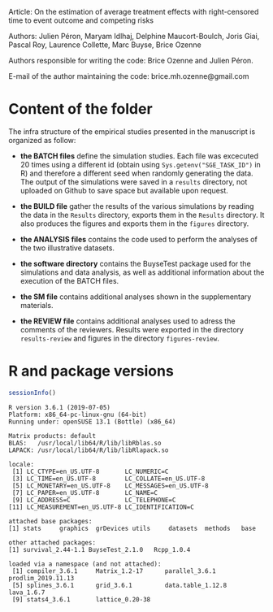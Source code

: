 Article: On the estimation of average treatment effects with
right-censored time to event outcome and competing risks

Authors: Julien Péron, Maryam Idlhaj, Delphine Maucort-Boulch, Joris Giai, Pascal Roy, Laurence Collette, Marc Buyse, Brice Ozenne

Authors responsible for writing the code: Brice Ozenne and Julien Péron.

E-mail of the author maintaining the code: brice.mh.ozenne@gmail.com

* Content of the folder
The infra structure of the empirical studies presented in the
manuscript is organized as follow:
- *the BATCH files* define the simulation studies. Each file was
  excecuted 20 times using a different id (obtain using
  =Sys.getenv("SGE_TASK_ID")= in R) and therefore a different seed
  when randomly generating the data. The output of the simulations
  were saved in a =results= directory, not uploaded on Github to save
  space but available upon request.  

- *the BUILD file* gather the results of the various simulations by
  reading the data in the =Results= directory, exports them in the
  =Results= directory. It also produces the figures and exports them
  in the =figures= directory.

- *the ANALYSIS files* contains the code used to perform the analyses
  of the two illustrative datasets.

- *the software directory* contains the BuyseTest package used for the
  simulations and data analysis, as well as additional information
  about the execution of the BATCH files.

- *the SM file* contains additional analyses shown in the
  supplementary materials.

- *the REVIEW file* contains additional analyses used to adress the
  comments of the reviewers. Results were exported in the directory
  =results-review= and figures in the directory =figures-review=.


* R and package versions

#+BEGIN_SRC R :exports both :results output :session *R* :cache no
sessionInfo()
#+END_SRC

#+RESULTS:
#+begin_example
R version 3.6.1 (2019-07-05)
Platform: x86_64-pc-linux-gnu (64-bit)
Running under: openSUSE 13.1 (Bottle) (x86_64)

Matrix products: default
BLAS:   /usr/local/lib64/R/lib/libRblas.so
LAPACK: /usr/local/lib64/R/lib/libRlapack.so

locale:
 [1] LC_CTYPE=en_US.UTF-8       LC_NUMERIC=C              
 [3] LC_TIME=en_US.UTF-8        LC_COLLATE=en_US.UTF-8    
 [5] LC_MONETARY=en_US.UTF-8    LC_MESSAGES=en_US.UTF-8   
 [7] LC_PAPER=en_US.UTF-8       LC_NAME=C                 
 [9] LC_ADDRESS=C               LC_TELEPHONE=C            
[11] LC_MEASUREMENT=en_US.UTF-8 LC_IDENTIFICATION=C       

attached base packages:
[1] stats     graphics  grDevices utils     datasets  methods   base     

other attached packages:
[1] survival_2.44-1.1 BuyseTest_2.1.0   Rcpp_1.0.4       

loaded via a namespace (and not attached):
 [1] compiler_3.6.1     Matrix_1.2-17      parallel_3.6.1     prodlim_2019.11.13
 [5] splines_3.6.1      grid_3.6.1         data.table_1.12.8  lava_1.6.7        
 [9] stats4_3.6.1       lattice_0.20-38   
#+end_example
